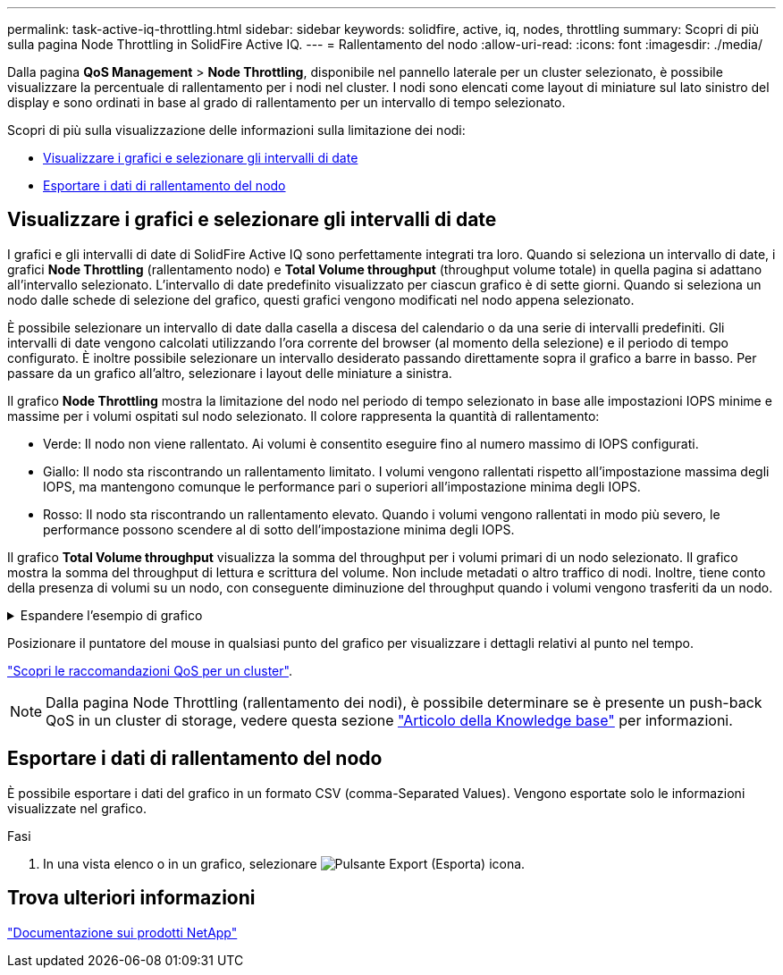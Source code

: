 ---
permalink: task-active-iq-throttling.html 
sidebar: sidebar 
keywords: solidfire, active, iq, nodes, throttling 
summary: Scopri di più sulla pagina Node Throttling in SolidFire Active IQ. 
---
= Rallentamento del nodo
:allow-uri-read: 
:icons: font
:imagesdir: ./media/


[role="lead"]
Dalla pagina *QoS Management* > *Node Throttling*, disponibile nel pannello laterale per un cluster selezionato, è possibile visualizzare la percentuale di rallentamento per i nodi nel cluster. I nodi sono elencati come layout di miniature sul lato sinistro del display e sono ordinati in base al grado di rallentamento per un intervallo di tempo selezionato.

Scopri di più sulla visualizzazione delle informazioni sulla limitazione dei nodi:

* <<Visualizzare i grafici e selezionare gli intervalli di date>>
* <<Esportare i dati di rallentamento del nodo>>




== Visualizzare i grafici e selezionare gli intervalli di date

I grafici e gli intervalli di date di SolidFire Active IQ sono perfettamente integrati tra loro. Quando si seleziona un intervallo di date, i grafici *Node Throttling* (rallentamento nodo) e *Total Volume throughput* (throughput volume totale) in quella pagina si adattano all'intervallo selezionato. L'intervallo di date predefinito visualizzato per ciascun grafico è di sette giorni. Quando si seleziona un nodo dalle schede di selezione del grafico, questi grafici vengono modificati nel nodo appena selezionato.

È possibile selezionare un intervallo di date dalla casella a discesa del calendario o da una serie di intervalli predefiniti. Gli intervalli di date vengono calcolati utilizzando l'ora corrente del browser (al momento della selezione) e il periodo di tempo configurato. È inoltre possibile selezionare un intervallo desiderato passando direttamente sopra il grafico a barre in basso. Per passare da un grafico all'altro, selezionare i layout delle miniature a sinistra.

Il grafico *Node Throttling* mostra la limitazione del nodo nel periodo di tempo selezionato in base alle impostazioni IOPS minime e massime per i volumi ospitati sul nodo selezionato. Il colore rappresenta la quantità di rallentamento:

* Verde: Il nodo non viene rallentato. Ai volumi è consentito eseguire fino al numero massimo di IOPS configurati.
* Giallo: Il nodo sta riscontrando un rallentamento limitato. I volumi vengono rallentati rispetto all'impostazione massima degli IOPS, ma mantengono comunque le performance pari o superiori all'impostazione minima degli IOPS.
* Rosso: Il nodo sta riscontrando un rallentamento elevato. Quando i volumi vengono rallentati in modo più severo, le performance possono scendere al di sotto dell'impostazione minima degli IOPS.


Il grafico *Total Volume throughput* visualizza la somma del throughput per i volumi primari di un nodo selezionato. Il grafico mostra la somma del throughput di lettura e scrittura del volume. Non include metadati o altro traffico di nodi. Inoltre, tiene conto della presenza di volumi su un nodo, con conseguente diminuzione del throughput quando i volumi vengono trasferiti da un nodo.

.Espandere l'esempio di grafico
[%collapsible]
====
image:node_throttling_range.PNG["Visualizzazione grafica per la limitazione del nodo"]

====
Posizionare il puntatore del mouse in qualsiasi punto del grafico per visualizzare i dettagli relativi al punto nel tempo.

link:task-active-iq-qos-recommendations.html["Scopri le raccomandazioni QoS per un cluster"].


NOTE: Dalla pagina Node Throttling (rallentamento dei nodi), è possibile determinare se è presente un push-back QoS in un cluster di storage, vedere questa sezione https://kb.netapp.com/Advice_and_Troubleshooting/Data_Storage_Software/Element_Software/How_to_check_for_QoS_pushback_in_Element_Software["Articolo della Knowledge base"^] per informazioni.



== Esportare i dati di rallentamento del nodo

È possibile esportare i dati del grafico in un formato CSV (comma-Separated Values). Vengono esportate solo le informazioni visualizzate nel grafico.

.Fasi
. In una vista elenco o in un grafico, selezionare image:export_button.PNG["Pulsante Export (Esporta)"] icona.




== Trova ulteriori informazioni

https://www.netapp.com/support-and-training/documentation/["Documentazione sui prodotti NetApp"^]
